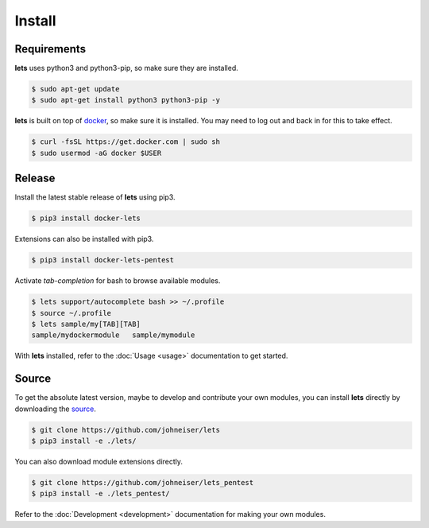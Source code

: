 Install
=======

Requirements
------------

**lets** uses python3 and python3-pip, so make sure they are installed.

.. code-block::

    $ sudo apt-get update
    $ sudo apt-get install python3 python3-pip -y


**lets** is built on top of `docker <https://docs.docker.com/install/linux/docker-ce/ubuntu/>`_, so make sure it is installed. You may need to log out and back in for this to take effect.

.. code-block::

    $ curl -fsSL https://get.docker.com | sudo sh
    $ sudo usermod -aG docker $USER


Release
-------

Install the latest stable release of **lets** using pip3.

.. code-block::

    $ pip3 install docker-lets


Extensions can also be installed with pip3.

.. code-block::

    $ pip3 install docker-lets-pentest


Activate *tab-completion* for bash to browse available modules.

.. code-block::

    $ lets support/autocomplete bash >> ~/.profile
    $ source ~/.profile
    $ lets sample/my[TAB][TAB]
    sample/mydockermodule   sample/mymodule


With **lets** installed, refer to the :doc:`Usage <usage>` documentation to get started.

Source
------

To get the absolute latest version, maybe to develop and contribute your own modules, you can install **lets** directly by downloading the `source <https://github.com/johneiser/lets>`_.

.. code-block::

    $ git clone https://github.com/johneiser/lets
    $ pip3 install -e ./lets/


You can also download module extensions directly.

.. code-block::

    $ git clone https://github.com/johneiser/lets_pentest
    $ pip3 install -e ./lets_pentest/

Refer to the :doc:`Development <development>` documentation for making your own modules.
